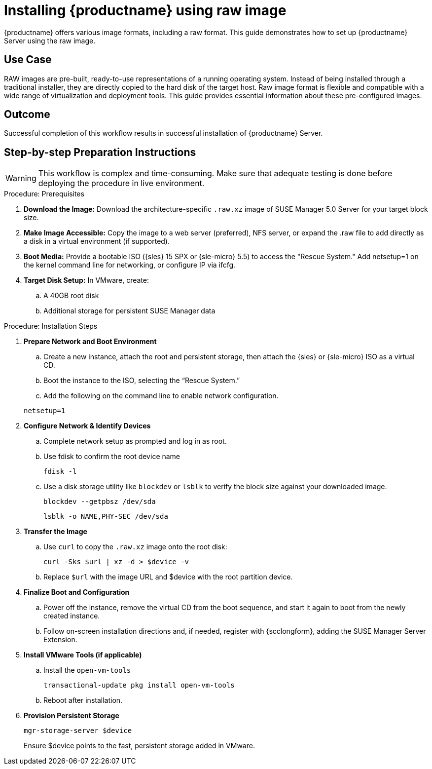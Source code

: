 [[workflow-inplace-sles-upgrade]]

= Installing {productname} using raw image


{productname} offers various image formats, including a raw format. This guide demonstrates how to set up {productname} Server using the raw image.


== Use Case

RAW images are pre-built, ready-to-use representations of a running operating system. Instead of being installed through a traditional installer, they are directly copied to the hard disk of the target host.
Raw image format is flexible and compatible with a wide range of virtualization and deployment tools. This guide provides essential information about these pre-configured images.


== Outcome 

Successful completion of this workflow results in successful installation of {productname} Server.


== Step-by-step Preparation Instructions


[WARNING]
====
This workflow is complex and time-consuming.
Make sure that adequate testing is done before deploying the procedure in live environment.
====

.Procedure: Prerequisites
[role=procedure]
. *Download the Image:* Download the architecture-specific [literal]``.raw.xz`` image of SUSE Manager 5.0 Server for your target block size.


. *Make Image Accessible:* Copy the image to a web server (preferred), NFS server, or expand the .raw file to add directly as a disk in a virtual environment (if supported).


. *Boot Media:* Provide a bootable ISO ({sles} 15 SPX or {sle-micro} 5.5) to access the "Rescue System." Add netsetup=1 on the kernel command line for networking, or configure IP via ifcfg.

. *Target Disk Setup:* In VMware, create:
.. A 40GB root disk
.. Additional storage for persistent SUSE Manager data
											
.Procedure: Installation Steps
										
. *Prepare Network and Boot Environment*

.. Create a new instance, attach the root and persistent storage, then attach the {sles} or {sle-micro} ISO as a virtual CD.
.. Boot the instance to the ISO, selecting the “Rescue System.”
.. Add the following on the command line to enable network configuration.

+
----
netsetup=1
----
+
. *Configure Network & Identify Devices*

.. Complete network setup as prompted and log in as root.
.. Use fdisk to confirm the root device name
+
----
fdisk -l
----
+
.. Use a disk storage utility like [literal]``blockdev`` or [literal]``lsblk`` to verify the block size against your downloaded image.
+
----
blockdev --getpbsz /dev/sda
----
+

+
----
lsblk -o NAME,PHY-SEC /dev/sda
----
+
. *Transfer the Image*

.. Use [literal]``curl`` to copy the [literal]``.raw.xz`` image onto the root disk:
+
----
curl -Sks $url | xz -d > $device -v
----
+

.. Replace [literal]``$url``  with the image URL and $device with the root partition device.
							
. *Finalize Boot and Configuration*

.. Power off the instance, remove the virtual CD from the boot sequence, and start it again to boot from the newly created instance.
.. Follow on-screen installation directions and, if needed, register with {scclongform}, adding the SUSE Manager Server Extension.

. *Install VMware Tools (if applicable)*

.. Install the [literal]``open-vm-tools``
+
----
transactional-update pkg install open-vm-tools
----
+
.. Reboot after installation.

. *Provision Persistent Storage*

+
----
mgr-storage-server $device
----
+
Ensure $device points to the fast, persistent storage added in VMware.
